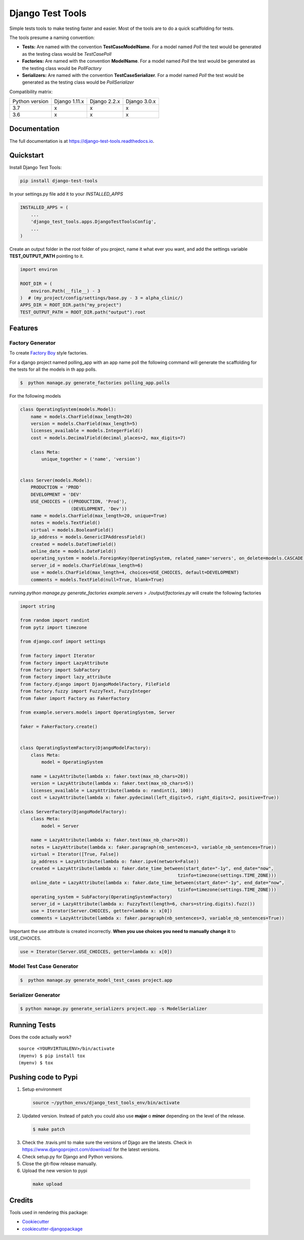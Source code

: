 =============================
Django Test Tools
=============================

.. image:: https://badge.fury.io/py/django-test-tools.svg
    :target: https://badge.fury.io/py/django-test-tools

.. image:: https://travis-ci.org/luiscberrocal/django-test-tools.svg?branch=master
    :target: https://travis-ci.org/luiscberrocal/django-test-tools

.. image:: https://codecov.io/gh/luiscberrocal/django-test-tools/branch/master/graph/badge.svg
    :target: https://codecov.io/gh/luiscberrocal/django-test-tools

.. image:: https://landscape.io/github/luiscberrocal/django-test-tools/master/landscape.svg?style=flat
   :target: https://landscape.io/github/luiscberrocal/django-test-tools/master
   :alt: Code Health

.. image:: https://pyup.io/repos/github/luiscberrocal/django-test-tools/shield.svg
     :target: https://pyup.io/repos/github/luiscberrocal/django-test-tools/
     :alt: Updates

.. image:: https://readthedocs.org/projects/django-test-tools/badge/?version=latest
    :target: https://django-test-tools.readthedocs.io/en/latest/?badge=latest
    :alt: Documentation Status

Simple tests tools to make testing faster and easier. Most of the tools are to do a quick scaffolding for tests.

The tools presume a naming convention:

- **Tests:** Are named with the convention **TestCaseModelName**. For a model named *Poll* the test would be generated
  as the testing class would be *TestCasePoll*
- **Factories:** Are named with the convention **ModelName**. For a model named *Poll* the test would be generated
  as the testing class would be *PollFactory*
- **Serializers:** Are named with the convention **TestCaseSerializer**. For a model named *Poll* the test would be generated
  as the testing class would be *PollSerializer*


Compatibility matrix:

+----------------+---------------+--------------+--------------+
| Python version | Django 1.11.x | Django 2.2.x | Django 3.0.x |
+----------------+---------------+--------------+--------------+
|       3.7      |       x       |       x      |       x      |
+----------------+---------------+--------------+--------------+
|       3.6      |       x       |       x      |       x      |
+----------------+---------------+--------------+--------------+

Documentation
-------------

The full documentation is at https://django-test-tools.readthedocs.io.

Quickstart
----------

Install Django Test Tools:

.. code-block:: bash

    pip install django-test-tools


In your settings.py file add it to your `INSTALLED_APPS`

.. code-block:: python

    INSTALLED_APPS = (
        ...
        'django_test_tools.apps.DjangoTestToolsConfig',
        ...
    )


Create an output folder in the root folder of you project, name it what ever you want, and add the settings
variable **TEST_OUTPUT_PATH** pointing to it.

.. code-block:: python

    import environ

    ROOT_DIR = (
        environ.Path(__file__) - 3
    )  # (my_project/config/settings/base.py - 3 = alpha_clinic/)
    APPS_DIR = ROOT_DIR.path("my_project")
    TEST_OUTPUT_PATH = ROOT_DIR.path("output").root

Features
--------

Factory Generator
++++++++++++++++++

To create `Factory Boy`_ style factories.

For a django project named polling_app with an app name poll the following command will generate the scaffolding for
the tests for all the models in th app polls.

.. code-block:: bash

    $  python manage.py generate_factories polling_app.polls


For the following models


.. code-block:: python

    class OperatingSystem(models.Model):
        name = models.CharField(max_length=20)
        version = models.CharField(max_length=5)
        licenses_available = models.IntegerField()
        cost = models.DecimalField(decimal_places=2, max_digits=7)

        class Meta:
            unique_together = ('name', 'version')


    class Server(models.Model):
        PRODUCTION = 'PROD'
        DEVELOPMENT = 'DEV'
        USE_CHOICES = ((PRODUCTION, 'Prod'),
                       (DEVELOPMENT, 'Dev'))
        name = models.CharField(max_length=20, unique=True)
        notes = models.TextField()
        virtual = models.BooleanField()
        ip_address = models.GenericIPAddressField()
        created = models.DateTimeField()
        online_date = models.DateField()
        operating_system = models.ForeignKey(OperatingSystem, related_name='servers', on_delete=models.CASCADE)
        server_id = models.CharField(max_length=6)
        use = models.CharField(max_length=4, choices=USE_CHOICES, default=DEVELOPMENT)
        comments = models.TextField(null=True, blank=True)


running `python manage.py generate_factories example.servers > ./output/factories.py` will create the following factories

.. code-block:: python

    import string

    from random import randint
    from pytz import timezone

    from django.conf import settings

    from factory import Iterator
    from factory import LazyAttribute
    from factory import SubFactory
    from factory import lazy_attribute
    from factory.django import DjangoModelFactory, FileField
    from factory.fuzzy import FuzzyText, FuzzyInteger
    from faker import Factory as FakerFactory

    from example.servers.models import OperatingSystem, Server

    faker = FakerFactory.create()


    class OperatingSystemFactory(DjangoModelFactory):
        class Meta:
            model = OperatingSystem

        name = LazyAttribute(lambda x: faker.text(max_nb_chars=20))
        version = LazyAttribute(lambda x: faker.text(max_nb_chars=5))
        licenses_available = LazyAttribute(lambda o: randint(1, 100))
        cost = LazyAttribute(lambda x: faker.pydecimal(left_digits=5, right_digits=2, positive=True))

    class ServerFactory(DjangoModelFactory):
        class Meta:
            model = Server

        name = LazyAttribute(lambda x: faker.text(max_nb_chars=20))
        notes = LazyAttribute(lambda x: faker.paragraph(nb_sentences=3, variable_nb_sentences=True))
        virtual = Iterator([True, False])
        ip_address = LazyAttribute(lambda o: faker.ipv4(network=False))
        created = LazyAttribute(lambda x: faker.date_time_between(start_date="-1y", end_date="now",
                                                               tzinfo=timezone(settings.TIME_ZONE)))
        online_date = LazyAttribute(lambda x: faker.date_time_between(start_date="-1y", end_date="now",
                                                               tzinfo=timezone(settings.TIME_ZONE)))
        operating_system = SubFactory(OperatingSystemFactory)
        server_id = LazyAttribute(lambda x: FuzzyText(length=6, chars=string.digits).fuzz())
        use = Iterator(Server.CHOICES, getter=lambda x: x[0])
        comments = LazyAttribute(lambda x: faker.paragraph(nb_sentences=3, variable_nb_sentences=True))

Important the use attribute is created incorrectly. **When you use choices you need to manually change it** to USE_CHOICES.

.. code-block:: python

        use = Iterator(Server.USE_CHOICES, getter=lambda x: x[0])


Model Test Case Generator
+++++++++++++++++++++++++

.. code-block:: bash

    $  python manage.py generate_model_test_cases project.app

Serializer Generator
++++++++++++++++++++

.. code-block:: bash

    $ python manage.py generate_serializers project.app -s ModelSerializer

Running Tests
-------------

Does the code actually work?

::

    source <YOURVIRTUALENV>/bin/activate
    (myenv) $ pip install tox
    (myenv) $ tox


Pushing code to Pypi
--------------------
1. Setup environment

  .. code-block:: bash

    source ~/python_envs/django_test_tools_env/bin/activate


2. Updated version. Instead of patch you could also use **major** o **minor** depending on the level of the release.

  .. code-block:: bash

    $ make patch


3. Check the .travis.yml to make sure the versions of Djago are the latests. Check in https://www.djangoproject.com/download/
   for the latest versions.

4. Check setup.py for Django and Python versions.

5. Close the git-flow release manually.

6. Upload the new version to pypi

  .. code-block:: bash

    make upload

Credits
-------

Tools used in rendering this package:

*  Cookiecutter_
*  `cookiecutter-djangopackage`_

.. _Cookiecutter: https://github.com/audreyr/cookiecutter
.. _`cookiecutter-djangopackage`: https://github.com/pydanny/cookiecutter-djangopackage
.. _`Factory Boy`: https://factoryboy.readthedocs.io/en/latest/
